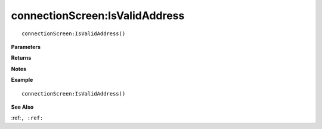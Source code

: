 .. _connectionScreen_IsValidAddress:

===================================
connectionScreen\:IsValidAddress 
===================================

.. description
    
::

   connectionScreen:IsValidAddress()


**Parameters**



**Returns**



**Notes**



**Example**

::

   connectionScreen:IsValidAddress()

**See Also**

:ref:``, :ref:`` 

